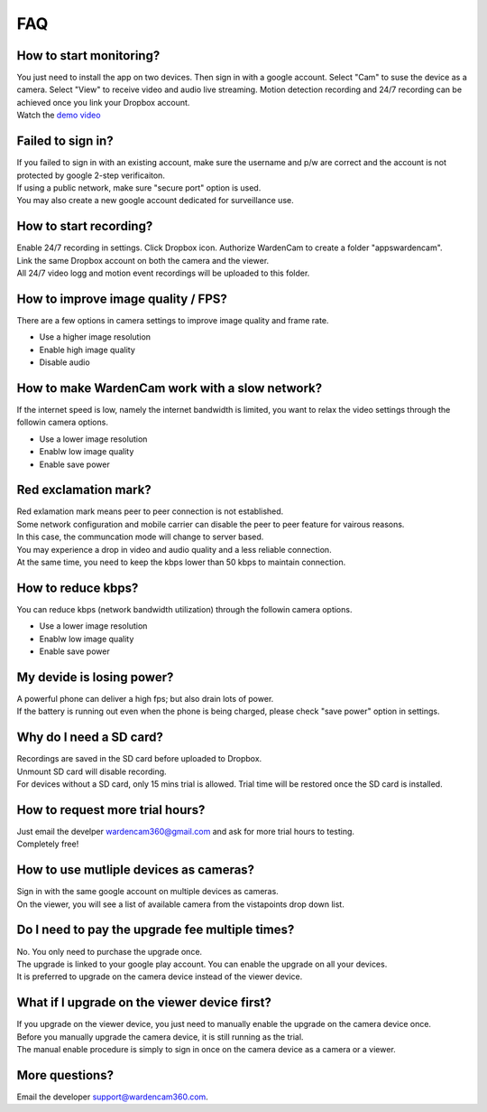 .. _faq:

FAQ
===

How to start monitoring?
++++++++++++++++++++++++
| You just need to install the app on two devices. Then sign in with a google account. Select "Cam" to suse the device as a camera. Select "View" to receive video and audio live streaming. Motion detection recording and 24/7 recording can be achieved once you link your Dropbox account.
| Watch the `demo video`_
.. _demo video: https://www.youtube.com/watch?v=UObAA8vslXU

Failed to sign in?
++++++++++++++++++
| If you failed to sign in with an existing account, make sure the username and p/w are correct and the account is not protected by google 2-step verificaiton.
| If using a public network, make sure "secure port" option is used.
| You may also create a new google account dedicated for surveillance use.

How to start recording?
+++++++++++++++++++++++
| Enable 24/7 recording in settings. Click Dropbox icon. Authorize WardenCam to create a folder "apps\wardencam".
| Link the same Dropbox account on both the camera and the viewer.
| All 24/7 video logg and motion event recordings will be uploaded to this folder.

How to improve image quality / FPS?
+++++++++++++++++++++++++++++++++++
| There are a few options in camera settings to improve image quality and frame rate.
* Use a higher image resolution
* Enable high image quality
* Disable audio

How to make WardenCam work with a slow network?
+++++++++++++++++++++++++++++++++++++++++++++++
| If the internet speed is low, namely the internet bandwidth is limited, you want to relax the video settings through the followin camera options.
* Use a lower image resolution
* Enablw low image quality
* Enable save power

Red exclamation mark?
+++++++++++++++++++++
| Red exlamation mark means peer to peer connection is not established.
| Some network configuration and mobile carrier can disable the peer to peer feature for vairous reasons.
| In this case, the communcation mode will change to server based.
| You may experience a drop in video and audio quality and a less reliable connection.
| At the same time, you need to keep the kbps lower than 50 kbps to maintain connection.

How to reduce kbps?
+++++++++++++++++++
| You can reduce kbps (network bandwidth utilization) through the followin camera options.
* Use a lower image resolution
* Enablw low image quality
* Enable save power

My devide is losing power?
++++++++++++++++++++++++++
| A powerful phone can deliver a high fps; but also drain lots of power.
| If the battery is running out even when the phone is being charged, please check "save power" option in settings.

Why do I need a SD card?
++++++++++++++++++++++++
| Recordings are saved in the SD card before uploaded to Dropbox.
| Unmount SD card will disable recording.
| For devices without a SD card, only 15 mins trial is allowed. Trial time will be restored once the SD card is installed.

How to request more trial hours?
++++++++++++++++++++++++++++++++
| Just email the develper wardencam360@gmail.com and ask for more trial hours to testing.
| Completely free!

How to use mutliple devices as cameras?
+++++++++++++++++++++++++++++++++++++++
| Sign in with the same google account on multiple devices as cameras.
| On the viewer, you will see a list of available camera from the vistapoints drop down list.

Do I need to pay the upgrade fee multiple times?
++++++++++++++++++++++++++++++++++++++++++++++++
| No. You only need to purchase the upgrade once.
| The upgrade is linked to your google play account. You can enable the upgrade on all your devices.
| It is preferred to upgrade on the camera device instead of the viewer device.

What if I upgrade on the viewer device first?
+++++++++++++++++++++++++++++++++++++++++++++
| If you upgrade on the viewer device, you just need to manually enable the upgrade on the camera device once.
| Before you manually upgrade the camera device, it is still running as the trial.
| The manual enable procedure is simply to sign in once on the camera device as a camera or a viewer.

More questions?
+++++++++++++++
| Email the developer support@wardencam360.com.


